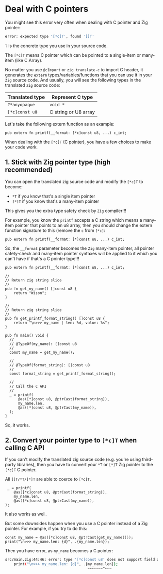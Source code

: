 * Deal with C pointers

You might see this error very often when dealing with C pointer and Zig pointer:

#+BEGIN_SRC bash
   error: expected type '[*c]T', found '[]T'
#+END_SRC

~T~ is the concrete type you use in your source code.

The ~[*c]T~ means C pointer which can be pointed to a single-item or many-item (like C Array).

No matter you use ~@cImport~ or ~zig translate-c~ to import C header, it generates the ~extern~ types/variables/functions that you can use it in your =Zig= source code. And usually, you will see the following types in the translated =Zig= source code:

| Translated type | Represent C type     |
|-----------------+----------------------|
| ~?*anyopaque~     | ~void *~               |
| ~[*c]const u8~    | C string or U8 array |


Let's take the following extern function as an example:

#+BEGIN_SRC zig
  pub extern fn printf(__format: [*c]const u8, ...) c_int;
#+END_SRC


When dealing with the ~[*c]T~ (C pointer), you have a few choices to make your code work. 

** 1. Stick with Zig pointer type (high recommended)

You can open the translated zig source code and modify the ~[*c]T~ to become:

- ~*T~   if you know that's a single item pointer 
- ~[*]T~ if you know that's a many-item pointer 
  
This gives you the extra type safety check by =Zig= compiler!!!

For example, you know the ~printf~ accepts a C string which means a many-item pointer that points to an u8 array, then you should change the extern function signature to this (remove the ~c~ from ~[*c]~:

#+BEGIN_SRC zig
  pub extern fn printf(__format: [*]const u8, ...) c_int;
#+END_SRC

So, the ~__format~ parameter becomes the =Zig= many-item pointer, all pointer safety-check and many-item pointer syntaxes will be applied to it which you can't have if that's a C pointer type!!!

#+BEGIN_SRC zig
  pub extern fn printf(__format: [*]const u8, ...) c_int;

  //
  // Return zig string slice
  //
  pub fn get_my_name() []const u8 {
      return "Wison";
  }

  //
  // Return zig string slice
  //
  pub fn get_printf_format_string() []const u8 {
      return "\n>>> my_name | len: %d, value: %s";
  }

  pub fn main() void {
    //
    // @TypeOf(my_name): []const u8
    //
    const my_name = get_my_name();

    //
    // @TypeOf(format_string): []const u8
    //
    const format_string = get_printf_format_string();

    //
    // Call the C API
    //
    _ = printf(
        @as([*]const u8, @ptrCast(format_string)),
        my_name.len,
        @as([*]const u8, @ptrCast(my_name)),
    );
  }
#+END_SRC

So, it works.


** 2. Convert your pointer type to ~[*c]T~ when calling C API

If you can't modify the translated zig source code (e.g. you're using third-party libraries), then you have to convert your ~*T~ or ~[*]T~ Zig pointer to the ~[*c]T~ C pointer.

All ~[]T/*T/[*]T~ are able to coerce to ~[*c]T~.

#+BEGIN_SRC zig
   _ = printf(
      @as([*c]const u8, @ptrCast(format_string)),
      my_name.len,
      @as([*c]const u8, @ptrCast(my_name)),
  );
#+END_SRC

It also works as well.

But some downsides happen when you use a C pointer instead of a Zig pointer. For example, if you try to do this:

#+BEGIN_SRC zig
    const my_name = @as([*c]const u8, @ptrCast(get_my_name()));
    print("\n>>> my_name.len: {d}", .{my_name.len});
#+END_SRC


Then you have error, as ~my_name~ becomes a C pointer:

#+BEGIN_SRC bash
src/main.zig:44:46: error: type '[*c]const u8' does not support field access
    print("\n>>> my_name.len: {d}", .{my_name.len});
                                      ~~~~~~~^~~~
#+END_SRC

